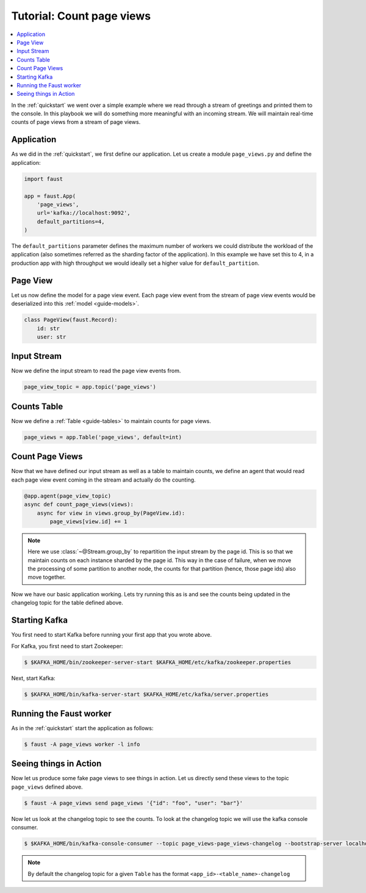 .. _playbooks-pageviews:

============================================================
  Tutorial: Count page views
============================================================

.. contents::
    :local:
    :depth: 2

In the :ref:`quickstart` we went over a simple example where
we read through a stream of greetings and printed them to the console. In
this playbook we will do something more meaningful with an incoming stream.
We will maintain real-time counts of page views from a stream of page views.

Application
-----------

As we did in the :ref:`quickstart`, we first define our application.
Let us create a module ``page_views.py`` and define the application:

.. sourcecode:: python

    import faust

    app = faust.App(
        'page_views',
        url='kafka://localhost:9092',
        default_partitions=4,
    )

The ``default_partitions`` parameter defines the maximum number of workers we
could distribute the workload of the application (also sometimes referred as
the sharding factor of the application). In this example we have set this to
4, in a production app with high throughput we would ideally set a higher
value for ``default_partition``.

Page View
----------

Let us now define the model for a page view event. Each page view event
from the stream of page view events would be deserialized into this
:ref:`model <guide-models>`.

.. sourcecode:: python

    class PageView(faust.Record):
        id: str
        user: str

Input Stream
------------

Now we define the input stream to read the page view events from.

.. sourcecode:: python

    page_view_topic = app.topic('page_views')

Counts Table
------------

Now we define a :ref:`Table <guide-tables>` to maintain counts for page views.

.. sourcecode:: python

    page_views = app.Table('page_views', default=int)

Count Page Views
----------------

Now that we have defined our input stream as well as a table to maintain
counts, we define an agent that would read each page view event coming in the
stream and actually do the counting.

.. sourcecode:: python

    @app.agent(page_view_topic)
    async def count_page_views(views):
        async for view in views.group_by(PageView.id):
            page_views[view.id] += 1

.. note::

    Here we use :class:`~@Stream.group_by` to repartition the input stream by
    the page id. This is so that we maintain counts on each instance sharded
    by the page id. This way in the case of failure, when we move the
    processing of some partition to another node, the counts for that
    partition (hence, those page ids) also move together.

Now we have our basic application working. Lets try running this as is and
see the counts being updated in the changelog topic for the table defined above.

Starting Kafka
--------------

You first need to start Kafka before running your first app that you wrote
above.

For Kafka, you first need to start Zookeeper:

.. sourcecode:: console

    $ $KAFKA_HOME/bin/zookeeper-server-start $KAFKA_HOME/etc/kafka/zookeeper.properties

Next, start Kafka:

.. sourcecode:: console

    $ $KAFKA_HOME/bin/kafka-server-start $KAFKA_HOME/etc/kafka/server.properties


Running the Faust worker
------------------------

As in the :ref:`quickstart` start the application as follows:

.. sourcecode:: console

    $ faust -A page_views worker -l info

Seeing things in Action
-----------------------

Now let us produce some fake page views to see things in action. Let us
directly send these views to the topic ``page_views`` defined above.

.. sourcecode:: console

    $ faust -A page_views send page_views '{"id": "foo", "user": "bar"}'

Now let us look at the changelog topic to see the counts. To look at the
changelog topic we will use the kafka console consumer.

.. sourcecode:: console

    $ $KAFKA_HOME/bin/kafka-console-consumer --topic page_views-page_views-changelog --bootstrap-server localhost:9092 --property print.key=True --from-beginning

.. note::

    By default the changelog topic for a given ``Table`` has the format
    ``<app_id>-<table_name>-changelog``

